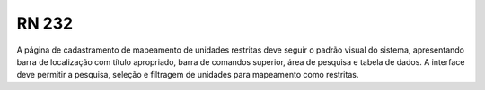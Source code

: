 **RN 232**
==========
A página de cadastramento de mapeamento de unidades restritas deve seguir o padrão visual do sistema, apresentando barra de localização com título apropriado, barra de comandos superior, área de pesquisa e tabela de dados. A interface deve permitir a pesquisa, seleção e filtragem de unidades para mapeamento como restritas.

